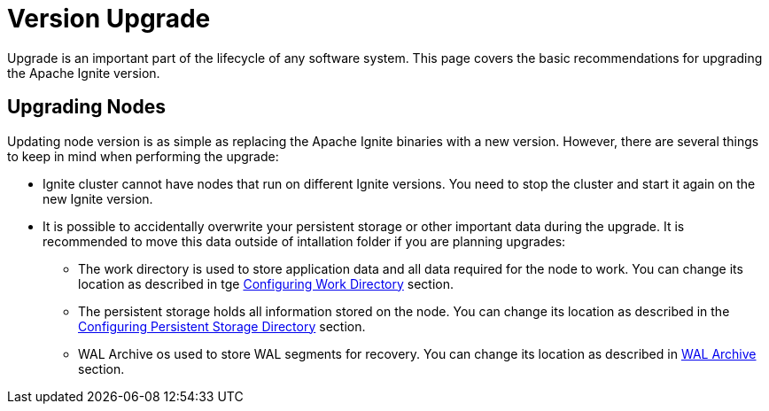 // Licensed to the Apache Software Foundation (ASF) under one or more
// contributor license agreements.  See the NOTICE file distributed with
// this work for additional information regarding copyright ownership.
// The ASF licenses this file to You under the Apache License, Version 2.0
// (the "License"); you may not use this file except in compliance with
// the License.  You may obtain a copy of the License at
//
// http://www.apache.org/licenses/LICENSE-2.0
//
// Unless required by applicable law or agreed to in writing, software
// distributed under the License is distributed on an "AS IS" BASIS,
// WITHOUT WARRANTIES OR CONDITIONS OF ANY KIND, either express or implied.
// See the License for the specific language governing permissions and
// limitations under the License.
= Version Upgrade

Upgrade is an important part of the lifecycle of any software system. This page covers the basic recommendations for upgrading the Apache Ignite version.

== Upgrading Nodes

Updating node version is as simple as replacing the Apache Ignite binaries with a new version. However, there are several things to keep in mind when performing the upgrade:

- Ignite cluster cannot have nodes that run on different Ignite versions. You need to stop the cluster and start it again on the new Ignite version.
- It is possible to accidentally overwrite your persistent storage or other important data during the upgrade. It is recommended to move this data outside of intallation folder if you are planning upgrades:
* The work directory is used to store application data and all data required for the node to work. You can change its location as described in tge link:setup#configuring-work-directory[Configuring Work Directory] section.
* The persistent storage holds all information stored on the node. You can change its location as described in the link:persistence/native-persistence#configuring-persistent-storage-directory[Configuring Persistent Storage Directory] section.
* WAL Archive os used to store WAL segments for recovery. You can change its location as described in link:persistence/native-persistence#wal-archive[WAL Archive] section.